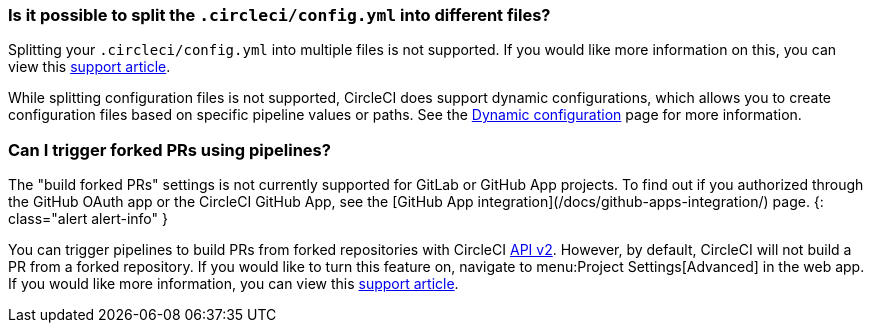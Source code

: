 [#split-config-into-different-files]
=== Is it possible to split the `.circleci/config.yml` into different files?

Splitting your `.circleci/config.yml` into multiple files is not supported. If you would like more information on this, you can view this link:https://support.circleci.com/hc/en-us/articles/360056463852-Can-I-split-a-config-into-multiple-files[support article].

While splitting configuration files is not supported, CircleCI does support dynamic configurations, which allows you to create configuration files based on specific pipeline values or paths. See the xref:dynamic-config#[Dynamic configuration] page for more information.

[#build-forked-prs-using-pipelines]
=== Can I trigger forked PRs using pipelines?

The "build forked PRs" settings is not currently supported for GitLab or GitHub App projects. To find out if you authorized through the GitHub OAuth app or the CircleCI GitHub App, see the [GitHub App integration](/docs/github-apps-integration/) page.
{: class="alert alert-info" }

You can trigger pipelines to build PRs from forked repositories with CircleCI link:https://circleci.com/docs/api/v2/[API v2]. However, by default, CircleCI will not build a PR from a forked repository. If you would like to turn this feature on, navigate to menu:Project Settings[Advanced] in the web app. If you would like more information, you can view this link:https://support.circleci.com/hc/en-us/articles/360049841151-Trigger-pipelines-on-forked-pull-requests-with-CircleCI-API-v2[support article].
